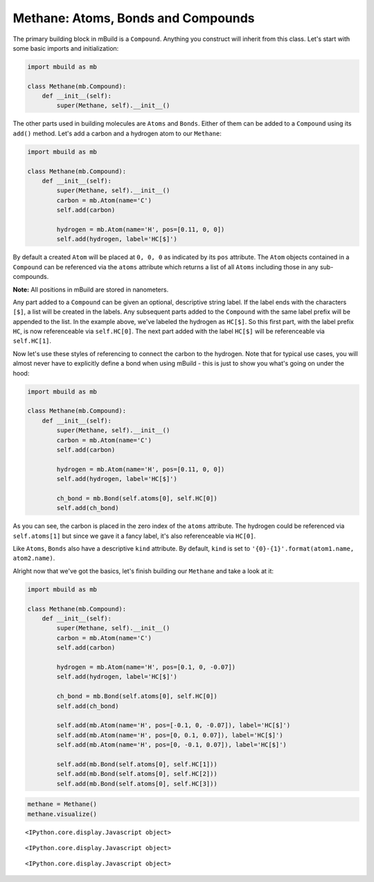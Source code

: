
Methane: Atoms, Bonds and Compounds
-----------------------------------

The primary building block in mBuild is a ``Compound``. Anything you
construct will inherit from this class. Let's start with some basic
imports and initialization:

.. code:: python

    import mbuild as mb
    
    class Methane(mb.Compound):
        def __init__(self):
            super(Methane, self).__init__()

The other parts used in building molecules are ``Atoms`` and ``Bonds``.
Either of them can be added to a ``Compound`` using its ``add()``
method. Let's add a carbon and a hydrogen atom to our ``Methane``:

.. code:: python

    import mbuild as mb
    
    class Methane(mb.Compound):
        def __init__(self):
            super(Methane, self).__init__()
            carbon = mb.Atom(name='C')
            self.add(carbon)
    
            hydrogen = mb.Atom(name='H', pos=[0.11, 0, 0])
            self.add(hydrogen, label='HC[$]')

By default a created ``Atom`` will be placed at ``0, 0, 0`` as indicated
by its ``pos`` attribute. The ``Atom`` objects contained in a
``Compound`` can be referenced via the ``atoms`` attribute which returns
a list of all ``Atoms`` including those in any sub-compounds.

**Note:** All positions in mBuild are stored in nanometers.

Any part added to a ``Compound`` can be given an optional, descriptive
string label. If the label ends with the characters ``[$]``, a list will
be created in the labels. Any subsequent parts added to the ``Compound``
with the same label prefix will be appended to the list. In the example
above, we've labeled the hydrogen as ``HC[$]``. So this first part, with
the label prefix ``HC``, is now referenceable via ``self.HC[0]``. The
next part added with the label ``HC[$]`` will be referenceable via
``self.HC[1]``.

Now let's use these styles of referencing to connect the carbon to the
hydrogen. Note that for typical use cases, you will almost never have to
explicitly define a bond when using mBuild - this is just to show you
what's going on under the hood:

.. code:: python

    import mbuild as mb
    
    class Methane(mb.Compound):
        def __init__(self):
            super(Methane, self).__init__()
            carbon = mb.Atom(name='C')
            self.add(carbon)
    
            hydrogen = mb.Atom(name='H', pos=[0.11, 0, 0])
            self.add(hydrogen, label='HC[$]')
    
            ch_bond = mb.Bond(self.atoms[0], self.HC[0])
            self.add(ch_bond)

As you can see, the carbon is placed in the zero index of the ``atoms``
attribute. The hydrogen could be referenced via ``self.atoms[1]`` but
since we gave it a fancy label, it's also referenceable via ``HC[0]``.

Like ``Atoms``, ``Bonds`` also have a descriptive ``kind`` attribute. By
default, ``kind`` is set to
``'{0}-{1}'.format(atom1.name, atom2.name)``.

Alright now that we've got the basics, let's finish building our
``Methane`` and take a look at it:

.. code:: python

    import mbuild as mb
    
    class Methane(mb.Compound):
        def __init__(self):
            super(Methane, self).__init__()
            carbon = mb.Atom(name='C')
            self.add(carbon)
    
            hydrogen = mb.Atom(name='H', pos=[0.1, 0, -0.07])
            self.add(hydrogen, label='HC[$]')
            
            ch_bond = mb.Bond(self.atoms[0], self.HC[0])
            self.add(ch_bond)
    
            self.add(mb.Atom(name='H', pos=[-0.1, 0, -0.07]), label='HC[$]')
            self.add(mb.Atom(name='H', pos=[0, 0.1, 0.07]), label='HC[$]')
            self.add(mb.Atom(name='H', pos=[0, -0.1, 0.07]), label='HC[$]')
    
            self.add(mb.Bond(self.atoms[0], self.HC[1]))
            self.add(mb.Bond(self.atoms[0], self.HC[2]))
            self.add(mb.Bond(self.atoms[0], self.HC[3]))

.. code:: python

    methane = Methane()
    methane.visualize()



.. parsed-literal::

    <IPython.core.display.Javascript object>



.. parsed-literal::

    <IPython.core.display.Javascript object>



.. parsed-literal::

    <IPython.core.display.Javascript object>



